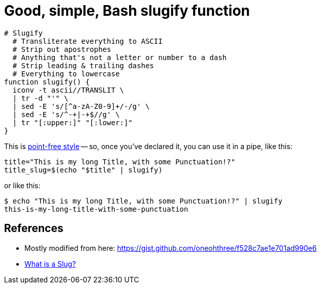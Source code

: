 = Good, simple, Bash slugify function

:slug: good-simple-bash-slugify-function
:date: 2021-06-15 12:24:56-07:00
:tags: til,bash
:category: tech
:meta_description: How to slugify strings in bash, using a fairly simple function.

[source,bash]
----
# Slugify
  # Transliterate everything to ASCII
  # Strip out apostrophes
  # Anything that's not a letter or number to a dash
  # Strip leading & trailing dashes
  # Everything to lowercase
function slugify() {
  iconv -t ascii//TRANSLIT \
  | tr -d "'" \
  | sed -E 's/[^a-zA-Z0-9]+/-/g' \
  | sed -E 's/^-+|-+$//g' \
  | tr "[:upper:]" "[:lower:]"
}
----

This is https://www.oilshell.org/blog/2017/01/15.html[point-free style] -- so, once you've declared it, you can use it in a pipe, like this:

[source,bash]
----
title="This is my long Title, with some Punctuation!?"
title_slug=$(echo "$title" | slugify)
----

or like this:

[source,console]
----
$ echo "This is my long Title, with some Punctuation!?" | slugify
this-is-my-long-title-with-some-punctuation
----

== References

- Mostly modified from here: https://gist.github.com/oneohthree/f528c7ae1e701ad990e6
- https://stackoverflow.com/questions/19335215/what-is-a-slug[What is a Slug?]
